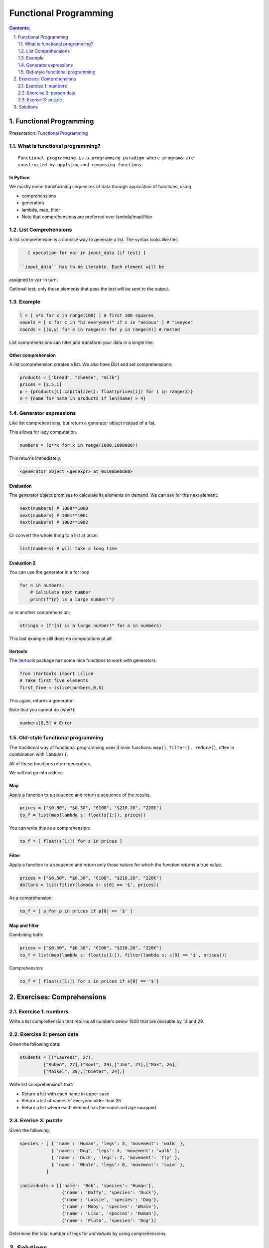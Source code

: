 ======================
Functional Programming
======================

.. sectnum::
   :start: 1
   :suffix: .
   :depth: 2

.. contents:: Contents:
   :depth: 2
   :backlinks: entry
   :local:


Functional Programming
================================================================================

Presentation: `Functional Programming <https://codesensei.nl/presentations/functional.html>`_

What is functional programming?
-------------------------------

::

    Functional programming is a programming paradigm where programs are
    constructed by applying and composing functions.


In Python
~~~~~~~~~

We mostly mean transforming sequences of data through application of functions, using

- comprehensions

- generators

- lambda, map, filter

- Note that comprehensions are preferred over lambda/map/filter

List Comprehensions
-------------------

A list comprehension is a concise way to generate a list. The syntax
looks like this:

.. code:: python

    [ operation for var in input_data [if test] ]

 ``input_data`` has to be iterable. Each element will be
assigned to ``var`` in turn.

Optional test; only those elements that pass the test
will be sent to the output.

Example
-------

.. code:: python

    l = [ x*x for x in range(100) ] # first 100 squares
    vowels = [ c for c in "hi everyone!" if c in "aeiouu" ] # "ieeyoe"
    coords = [(x,y) for x in range(4) for y in range(4)] # nested

List comprehensions can filter and transform your data in a single
line.

Other comprehension
~~~~~~~~~~~~~~~~~~~

A list comprehension creates a list. We also have
Dict and set comprehensions:

.. code:: python

    products = ["bread", "cheese", "milk"]
    prices = [2,5,1]
    p = {products[i].capitalize(): float(prices[i]) for i in range(3)}
    n = {name for name in products if len(name) > 4}

Generator expressions
---------------------

Like list comprehensions, but return a generator object instead of a list.

This allows for lazy computation.

.. code:: python

    numbers = (x**x for x in range(1000,1000000))

This returns immediately.

.. code:: text

    <generator object <genexpr> at 0x10abebd60>

Evaluation
~~~~~~~~~~

The generator object promises to calculate its elements on demand. We
can ask for the next element:

.. code:: python

    next(numbers) # 1000**1000
    next(numbers) # 1001**1001
    next(numbers) # 1002**1002

Or convert the whole thing to a list at once:

.. code:: python

    list(numbers) # will take a long time

Evaluation 2
~~~~~~~~~~~~

You can use the generator in a for loop

.. code:: python

    for n in numbers:
        # Calculate next number
        print(f"{n} is a large number!")

or in another comprehension:

.. code:: python

    strings = (f"{n} is a large number!" for n in numbers)

This last example still does no computations at all!

Itertools
~~~~~~~~~

The `itertools <https://docs.python.org/3.8/library/itertools.html>`_
package has some nice functions to work with generators.

.. code:: python

    from itertools import islice
    # Take first five elements
    first_five = islice(numbers,0,5)

This again, returns a generator.

Note that you cannot do (why?):

.. code:: python

    numbers[0,5] # Error

Old-style functional programming
--------------------------------

The traditional way of functional programming uses 3 main functions:
``map()``, ``filter(), reduce()``, often in combination with ``lambda()``.

All of these functions return generators.

We will not go into reduce.

Map
~~~

Apply a function to a sequence and return a sequence of the results.

.. code:: python

    prices = ["$0.50", "$0.30", "€100", "$210.20", "220€"]
    to_f = list(map(lambda s: float(s[1:]), prices))

You can write this as a comprehension:

.. code:: python

    to_f = [ float(s[1:]) for s in prices ]

Filter
~~~~~~

Apply a function to a sequence and return only those values for which
the function returns a true value.

.. code:: python

    prices = ["$0.50", "$0.30", "€100", "$210.20", "220€"]
    dollars = list(filter(lambda s: s[0] == '$', prices))

As a comprehension:

.. code:: python

    to_f = [ p for p in prices if p[0] == '$' ]

Map and filter
~~~~~~~~~~~~~~

Combining both:

.. code:: python

    prices = ["$0.50", "$0.30", "€100", "$210.20", "220€"]
    to_f = list(map(lambda s: float(s[1:]), filter(lambda s: s[0] == '$', prices)))

Comprehension:

.. code:: python

    to_f = [ float(s[1:]) for s in prices if s[0] == '$']


Exercises: Comprehensions
=======================

Exercise 1: numbers
-----------------

Write a list comprehension that returns all numbers below 1000 that
are divisable by 13 and 29.


Exercise 2: person data
----------------

Given the following data:

.. code:: python

   students = [("Laurens", 27),
            ["Ruben", 27],("Roel", 29),["Jan", 27],["Max", 26],
            ["Maikel", 29],["Dieter", 24],]

Write list comprehensions that:

- Return a list with each name in upper case
- Return a list of names of everyone older than 26
- Return a list where each element has the name and age swapped

Exerise 3: puzzle
----------------

Given the following:

.. code:: python

   species = [ { 'name': 'Human', 'legs': 2, 'movement': 'walk' },
               { 'name': 'Dog', 'legs': 4, 'movement': 'walk' },
               { 'name': 'Duck', 'legs': 2, 'movement': 'fly' },
               { 'name': 'Whale', 'legs': 0, 'movement': 'swim' },
             ]

   individuals = [{'name': 'Bob', 'species': 'Human'},
                   {'name': 'Daffy', 'species': 'Duck'},
                   {'name': 'Lassie', 'species': 'Dog'},
                   {'name': 'Moby', 'species': 'Whale'},
                   {'name': 'Lisa', 'species': 'Human'},
                   {'name': 'Pluto', 'species': 'Dog'}]


Determine the total number of legs for `individuals` by using comprehensions.

Solutions
=========
There are `solutions <solutions_typing.rst>`_. for all exercises.
